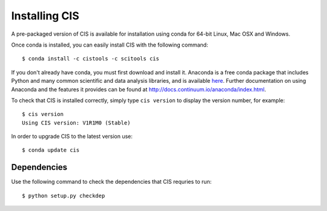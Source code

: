 
==============
Installing CIS
==============

A pre-packaged version of CIS is available for installation using conda for 64-bit Linux, Mac OSX and Windows.

Once conda is installed, you can easily install CIS with the following command::

    $ conda install -c cistools -c scitools cis


If you don't already have conda, you must first download and install it. Anaconda is a free conda package that includes Python and many common scientific and data analysis libraries, and is available `here <http://continuum.io/downloads>`_. Further documentation on using Anaconda and the features it provides can be found at http://docs.continuum.io/anaconda/index.html.

To check that CIS is installed correctly, simply type ``cis version`` to display the version number, for example::

    $ cis version
    Using CIS version: V1R1M0 (Stable)

In order to upgrade CIS to the latest version use::

    $ conda update cis

Dependencies
============

Use the following command to check the dependencies that CIS requries to run::

    $ python setup.py checkdep

